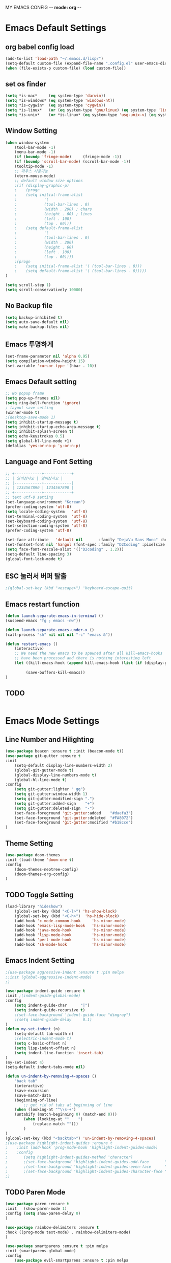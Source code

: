 MY EMACS CONFIG -*- mode: org -*-
* Emacs Default Settings
** org babel config load 
    #+BEGIN_SRC emacs-lisp
    (add-to-list 'load-path "~/.emacs.d/lisp/")
    (setq-default custom-file (expand-file-name ".config.el" user-emacs-directory))
    (when (file-exists-p custom-file) (load custom-file))
    #+END_SRC
** set os finder 
    #+BEGIN_SRC emacs-lisp
      (setq *is-mac*     (eq system-type 'darwin))
      (setq *is-windows* (eq system-type 'windows-nt))
      (setq *is-cygwin*  (eq system-type 'cygwin))
      (setq *is-linux*   (or (eq system-type 'gnu/linux) (eq system-type 'linux)))
      (setq *is-unix*    (or *is-linux* (eq system-type 'usg-unix-v) (eq system-type 'berkeley-unix)))
    #+END_SRC
** Window Setting
    #+BEGIN_SRC emacs-lisp
    (when window-system
        (tool-bar-mode -1)
        (menu-bar-mode -1)
        (if (boundp 'fringe-mode)     (fringe-mode -1))
        (if (boundp 'scroll-bar-mode) (scroll-bar-mode -1))
        (tooltip-mode -1)
        ;; 마우스 사용가능
        (xterm-mouse-mode)
        ;; default window size options
        ;(if (display-graphic-p)
        ;    (progn
        ;    (setq initial-frame-alist
        ;            '(
        ;            (tool-bar-lines . 0)
        ;            (width . 200) ; chars
        ;            (height . 60) ; lines
        ;            (left . 100)
        ;            (top . 60)))
        ;    (setq default-frame-alist
        ;            '(
        ;            (tool-bar-lines . 0)
        ;            (width . 200)
        ;            (height . 60)
        ;            (left . 100)
        ;            (top . 60))))
        ;(progn
        ;    (setq initial-frame-alist '( (tool-bar-lines . 0)))
        ;    (setq default-frame-alist '( (tool-bar-lines . 0)))))
    )

    (setq scroll-step 1)
    (setq scroll-conservatively 10000)
    #+END_SRC
** No Backup file
    #+BEGIN_SRC emacs-lisp
    (setq backup-inhibited t)
    (setq auto-save-default nil)
    (setq make-backup-files nil)
    #+END_SRC
** Emacs 투명하게
    #+BEGIN_SRC emacs-lisp
    (set-frame-parameter nil 'alpha 0.95)
    (setq compilation-window-height 15)
    (set-variable 'cursor-type '(hbar . 10))
    #+END_SRC
** Emacs Default setting 
    #+BEGIN_SRC emacs-lisp
    ;; No popup frame
    (setq pop-up-frames nil)
    (setq ring-bell-function 'ignore)
    ; layout save setting
    (winner-mode t)
    ;(desktop-save-mode 1)
    (setq inhibit-startup-message t)
    (setq inhibit-startup-echo-area-message t)
    (setq inhibit-splash-screen t)
    (setq echo-keystrokes 0.5)
    (setq global-hl-line-mode +1)
    (defalias 'yes-or-no-p 'y-or-n-p)
    #+END_SRC
** Language and Font Setting 
    #+BEGIN_SRC emacs-lisp
    ;; +------------+------------+
    ;; | 일이삼사오 | 일이삼사오 |
    ;; |------------+------------|
    ;; | 1234567890 | 1234567890 |
    ;; +------------+------------+
    ;; text utf-8 setting
    (set-language-environment "Korean")
    (prefer-coding-system 'utf-8)
    (setq locale-coding-system   'utf-8)
    (set-terminal-coding-system  'utf-8)
    (set-keyboard-coding-system  'utf-8)
    (set-selection-coding-system 'utf-8)
    (prefer-coding-system 'utf-8)

    (set-face-attribute   'default nil       :family "DejaVu Sans Mono" :height 110)
    (set-fontset-font nil 'hangul (font-spec :family "D2Coding" :pixelsize 18))
    (setq face-font-rescale-alist '(("D2coding" . 1.2)))
    (setq-default line-spacing 3)
    (global-font-lock-mode t)
    #+END_SRC
** ESC 눌러서 버퍼 탈출 
    #+BEGIN_SRC emacs-lisp
    ;(global-set-key (kbd "<escape>") 'keyboard-escape-quit)
    #+END_SRC
** Emacs restart function
    #+BEGIN_SRC emacs-lisp
      (defun launch-separate-emacs-in-terminal ()
      (suspend-emacs "fg ; emacs -nw"))

      (defun launch-separate-emacs-under-x ()
      (call-process "sh" nil nil nil "-c" "emacs &"))

      (defun restart-emacs ()
          (interactive)
          ;; We need the new emacs to be spawned after all kill-emacs-hooks
          ;; have been processed and there is nothing interesting left
          (let ((kill-emacs-hook (append kill-emacs-hook (list (if (display-graphic-p) #'launch-separate-emacs-under-x
                                                                                       #'launch-separate-emacs-in-terminal)))))
               (save-buffers-kill-emacs))
      )
    #+END_SRC
** TODO 
 #+BEGIN_SRC emacs-lisp
 #+END_SRC
* Emacs Mode Settings    
** Line Number and Hilighting
 #+BEGIN_SRC emacs-lisp
   (use-package beacon :ensure t :init (beacon-mode t)) 
   (use-package git-gutter :ensure t
   :init 
       (setq-default display-line-numbers-width 2)
       (global-git-gutter-mode t)
       (global-display-line-numbers-mode t)
       (global-hl-line-mode t)
   :config
       (setq git-gutter:lighter " gg")
       (setq git-gutter:window-width 1)
       (setq git-gutter:modified-sign ".")
       (setq git-gutter:added-sign    "+")
       (setq git-gutter:deleted-sign  "-")
       (set-face-foreground 'git-gutter:added    "#daefa3")
       (set-face-foreground 'git-gutter:deleted  "#FA8072")
       (set-face-foreground 'git-gutter:modified "#b18cce")
   )
  #+END_SRC
** Theme Setting
    #+BEGIN_SRC emacs-lisp
    (use-package doom-themes
    :init (load-theme 'doom-one t)
    :config
        (doom-themes-neotree-config)
        (doom-themes-org-config)
    )
    #+END_SRC
** TODO Toggle Setting
    #+BEGIN_SRC emacs-lisp
      (load-library "hideshow")
          (global-set-key (kbd "<C-l>") 'hs-show-block)
          (global-set-key (kbd "<C-h>")  'hs-hide-block)
          (add-hook 'c-mode-common-hook     'hs-minor-mode)
          (add-hook 'emacs-lisp-mode-hook   'hs-minor-mode)
          (add-hook 'java-mode-hook         'hs-minor-mode)
          (add-hook 'lisp-mode-hook         'hs-minor-mode)
          (add-hook 'perl-mode-hook         'hs-minor-mode)
          (add-hook 'sh-mode-hook           'hs-minor-mode)
    #+END_SRC
** Emacs Indent Setting
    #+BEGIN_SRC emacs-lisp
      ;(use-package aggressive-indent :ensure t :pin melpa
      ;:init (global-aggressive-indent-mode)
      ;)

      (use-package indent-guide :ensure t
      :init ;(indent-guide-global-mode)
      :config
          (setq indent-guide-char      "|")
          (setq indent-guide-recursive t)
          ;(set-face-background 'indent-guide-face "dimgray")
          ;(setq indent-guide-delay     0.1)
      )
      (defun my-set-indent (n)
          (setq-default tab-width n)
          ;(electric-indent-mode t)
          (setq c-basic-offset n)
          (setq lisp-indent-offset n)
          (setq indent-line-function 'insert-tab)
      )
      (my-set-indent 4)
      (setq-default indent-tabs-mode nil)

      (defun un-indent-by-removing-4-spaces ()
          "back tab"
          (interactive)
          (save-excursion
          (save-match-data
          (beginning-of-line)
              ;; get rid of tabs at beginning of line
          (when (looking-at "^\\s-+")
          (untabify (match-beginning 0) (match-end 0)))
              (when (looking-at "^    ")
                  (replace-match "")))
              )
      )
      (global-set-key (kbd "<backtab>") 'un-indent-by-removing-4-spaces)
      ;(use-package highlight-indent-guides :ensure t
      ;    :init (add-hook 'prog-mode-hook 'highlight-indent-guides-mode)
      ;    :config 
      ;       (setq highlight-indent-guides-method 'character)
      ;       ;(set-face-background 'highlight-indent-guides-odd-face       "darkgray")
      ;       ;(set-face-background 'highlight-indent-guides-even-face      "dimgray" )
      ;       ;(set-face-background 'highlight-indent-guides-character-face "dimgray" )
      ;)

    #+END_SRC
** TODO Paren Mode
    #+BEGIN_SRC emacs-lisp
      (use-package paren :ensure t 
      :init   (show-paren-mode 1)
      :config (setq show-paren-delay 0)
      )

      (use-package rainbow-delimiters :ensure t
      :hook ((prog-mode text-mode) . rainbow-delimiters-mode)
      )

      (use-package smartparens :ensure t :pin melpa
      :init (smartparens-global-mode)
      :config 
          (use-package evil-smartparens :ensure t :pin melpa
          :init (add-hook 'smartparens-enabled-hook #'evil-smartparens-mode))
      )
    #+END_SRC
** Key map buffer make
    #+BEGIN_SRC emacs-lisp
    (use-package which-key :ensure t 
    :init   (which-key-mode t) 
    :config (which-key-enable-god-mode-support t))
    #+END_SRC
** Vim KeyMap (Evil-mode)
    #+BEGIN_SRC emacs-lisp
      (use-package evil :ensure t :pin melpa
      :init
          (setq evil-want-integration t)
          (setq evil-want-keybinding nil)
          (setq evil-want-C-u-scroll t)
          (setq-default evil-symbol-word-search t)
          (evil-mode t)
      )
      (use-package evil-collection :ensure t :pin melpa
      :after evil
      :init 
          (setq evil-collection-setup-minibuffer t)
          (evil-collection-helm-setup)
          (evil-collection-magit-setup)
          (evil-collection-neotree-setup)
          (evil-collection-which-key-setup)
          (evil-collection-buff-menu-setup)
          (evil-collection-package-menu-setup)
          (evil-collection-init)
      )
      (use-package evil-leader :ensure t :defer t :pin melpa
      :init (global-evil-leader-mode t)
      :config
          (setq evil-leader/leader "<SPC>")
          (evil-leader/set-key
              "<SPC>" 'helm-M-x
              "er"    'restart-emacs
              "ff"    'find-file
              "pl"    'list-processes
              "ef"    (lambda ()(interactive)(find-file "~/.emacs.d/config.org"))
              "wf"    'toggle-frame-fullscreen
              "wh"    'shrink-window-horizontally
              "wj"    'enlarge-window
              "wk"    'shrink-window
              "wl"    'enlarge-window-horizontally
              )
          )
    #+END_SRC
** Modeline Setting
 #+BEGIN_SRC emacs-lisp
   (use-package all-the-icons :ensure t)
   (use-package spaceline :ensure t)
   (use-package spaceline-config :ensure spaceline
   :init (spaceline-spacemacs-theme)
   :config
       (custom-set-faces '(mode-line-buffer-id ((t nil)))) ;; blend well with tango-dark
       (setq powerline-default-separator 'arrow)   ;; bar arrow wave utf-8
       (spaceline-toggle-buffer-id-on)
       (spaceline-toggle-input-method-on)
       (spaceline-toggle-buffer-modified-on)
       (spaceline-toggle-buffer-encoding-on)
       (spaceline-toggle-process-on)
       (spaceline-toggle-projectile-root-on)
       (spaceline-toggle-version-control-on)
       (spaceline-toggle-flycheck-error-on)
       (spaceline-toggle-flycheck-info-on)
       (spaceline-toggle-flycheck-warning-on)
       (spaceline-toggle-major-mode-on)
       (spaceline-toggle-minor-modes-off)
       (spaceline-toggle-line-column-on)
       (spaceline-toggle-window-number-on)
       (spaceline-toggle-buffer-encoding-on)
       (spaceline-toggle-evil-state-on)
       (spaceline-toggle-nyan-cat-on)
       (spaceline-helm-mode 1)
       (setq spaceline-highlight-face-func 'spaceline-highlight-face-evil-state)
       (setq evil-normal-state-tag   (propertize "COMMAND "))
       (setq evil-emacs-state-tag    (propertize "EMACS   "))
       (setq evil-insert-state-tag   (propertize "INSERT  "))
       (setq evil-replace-state-tag  (propertize "REPLACE "))
       (setq evil-motion-state-tag   (propertize "MOTION  "))
       (setq evil-visual-state-tag   (propertize "VISUAL  "))
       (setq evil-operator-state-tag (propertize "OPERATE "))
   )

   ;(use-package spaceline-all-the-icons :ensure t
   ;    :after spaceline
   ;    :config
   ;    ;(spaceline-all-the-icons-theme)
   ;    ;(spaceline-all-the-icons--setup-package-updates)
   ;    ;(spaceline-all-the-icons--setup-neotree)
   ;    ;(spaceline-all-the-icons--setup-git-ahead)
   ;    ;(spaceline-toggle-all-the-icons-eyebrowse-workspace-on)
   ;    ;(spaceline-toggle-all-the-icons-sunrise-on)
   ;    ;(spaceline-toggle-all-the-icons-sunset-on)
   ;    ;(spaceline-toggle-all-the-icons-time-on)
   ;    ;(spaceline-toggle-all-the-icons-weather-on)
   ;    ;(spaceline-toggle-all-the-icons-flycheck-status-on)
   ;    ;(spaceline-toggle-all-the-icons-flycheck-status-info-on)
   ;    ;(spaceline-toggle-all-the-icons-buffer-id-on)
   ;    ;(spaceline-toggle-all-the-icons-git-status-on)
   ;    ;(spaceline-toggle-all-the-icons-nyan-cat-on)
   ;    ;(spaceline-toggle-all-the-icons-narrowed-on)
   ;    ;(spaceline-toggle-all-the-icons-git-ahead-on)
   ;    ;(spaceline-toggle-all-the-icons-bookmark-on)
   ;    ;(spaceline-toggle-all-the-icons-projectile-on)
   ;    ;(spaceline-toggle-all-the-icons-window-number-on)
   ;    ;(spaceline-toggle-all-the-icons-mode-icon-on)
   ;    ;(spaceline-toggle-all-the-icons-battery-status-on)
   ;    ;(setq inhibit-compacting-font-caches t)
   ;)
 #+END_SRC
** Modeline Minor Mode
 #+BEGIN_SRC emacs-lisp
   (use-package nyan-mode :ensure t
       :init (nyan-mode)
       :config
       (setq-default nyan-wavy-trail t)
       (nyan-start-animation)
       (nyan-refresh))
   (when window-system
       (use-package mode-icons :ensure t
           :init  
           (setq mode-icons-desaturate-active t)
           (mode-icons-mode)))
   (use-package fancy-battery :ensure t
       :init   (fancy-battery-mode)
       :config (setq fancy-battery-show-percentage t))
 #+END_SRC
** TODO Helm Mode
    #+BEGIN_SRC emacs-lisp
      (use-package helm :defer t :ensure t :diminish helm-mode
      :bind ("M-x" . helm-M-x)
      :init (helm-mode 1)
      ;; helm always bottom
      (add-to-list 'display-buffer-alist
                  `(,(rx bos "*helm" (* not-newline) "*" eos)
                          (display-buffer-in-side-window)
                          (inhibit-same-window . t)
                          (window-height . 0.4)))

      (use-package helm-projectile :ensure t 
      :after projectile
      :init (helm-projectile-on)
      ))
      (use-package helm-company :ensure t
      :after helm company
      :init
          (define-key company-mode-map   (kbd "C-q") 'helm-company)
          (define-key company-active-map (kbd "C-q") 'helm-company)
      )
      (use-package helm-descbinds :ensure t 
      :after helm
      :init (helm-descbinds-mode)
      )
      (use-package helm-swoop :ensure t :pin melpa
      :after helm
      :init (evil-leader/set-key "fw" 'helm-swoop)
      )
    #+END_SRC
** TODO Projectile Mode
 #+BEGIN_SRC emacs-lisp
 (use-package projectile :defer t :ensure t
 :init (projectile-mode t)
 :config (evil-leader/set-key "p" 'projectile-command-map)
 )
 #+END_SRC
** TODO File Manager
    #+BEGIN_SRC emacs-lisp
    (use-package neotree :ensure t
    :init 
        (setq projectile-switch-project-action 'neotree-projectile-action)
        (evil-leader/set-key "n" #'neotree-toggle)
    :config
        (progn
            (setq-default neo-window-width 30)
            (setq-default neo-smart-open t)
            (setq-default neo-dont-be-alone t)
            (setq neo-force-change-root t)
            (setq neo-theme (if (display-graphic-p) 'icons 'arrow))
        )
        (setq neo-show-hidden-files t)
    )
    #+END_SRC
** TODO Widow Manager
    #+BEGIN_SRC emacs-lisp
      (use-package ace-window :ensure t
      :init   (evil-leader/set-key "wo" 'ace-window)
      :config (setq aw-keys '(?1 ?2 ?3 ?4 ?5 ?6 ?7 ?8))
      )

      (use-package eyebrowse :ensure t
      :init (eyebrowse-mode t)
      :config 
          (evil-leader/set-key
              "w;" 'eyebrowse-last-window-config
              "w0" 'eyebrowse-close-window-config
              "w1" 'eyebrowse-switch-to-window-config-1
              "w2" 'eyebrowse-switch-to-window-config-2
              "w3" 'eyebrowse-switch-to-window-config-3
              "w4" 'eyebrowse-switch-to-window-config-4
              "w5" 'eyebrowse-switch-to-window-config-5
              "w6" 'eyebrowse-switch-to-window-config-6
              "w7" 'eyebrowse-switch-to-window-config-7
          )
      )
    #+END_SRC
** TODO GDB Setting
    #+BEGIN_SRC emacs-lisp
      (setq gdb-show-main t)
      (evil-leader/set-key "db" 'gud-break)
      (evil-leader/set-key "dn" 'gud-next)
      (evil-leader/set-key "di" 'gud-step)
      (evil-leader/set-key "df" 'gud-finish)
      (evil-leader/set-key "dt" '(lambda () (call-interactively 'gud-tbreak)
                                            (call-interactively 'gud-cont  )))
    #+END_SRC
** TODO Magit
 #+BEGIN_SRC emacs-lisp
   (use-package magit :ensure t  :pin melpa
   :init   (evil-leader/set-key "gs" 'magit-status)
   :config (setq vc-handled-backends nil)
   )
   (use-package evil-magit :ensure t :pin melpa
   :after (evil magit)
   :init  (evil-magit-init)
   )
   ;(use-package magithub :ensure t :pin melpa
   ;:after magit
   ;:init (magithub-feature-autoinject t)
   ;      (setq magithub-clone-default-directory "~/github")   
   ;)
 #+END_SRC
** TODO Ediff
 #+BEGIN_SRC emacs-lisp
     (use-package evil-ediff :ensure t :pin melpa
         :init (evil-ediff-init)
     )
 #+END_SRC
** TODO Undo Redo
    #+BEGIN_SRC emacs-lisp
      (use-package undo-tree :ensure t :diminish undo-tree-mode
      :init
          (global-set-key (kbd "C-u") #'undo-tree-undo)
          [global-set-key (kbd "C-r") #'undo-tree-redo]
          (evil-leader/set-key "uu"    'undo-tree-undo)
          (evil-leader/set-key "ur"    'undo-tree-undo)
          (defalias 'redo 'undo-tree-redo)
          (defalias 'undo 'undo-tree-undo)
          (global-undo-tree-mode)
      )
    #+END_SRC
** Org Mode
    #+BEGIN_SRC emacs-lisp
    (evil-leader/set-key "oe" 'org-edit-src-code)    
    (evil-leader/set-key "ok" 'org-edit-src-exit)
    #+END_SRC
** TODO Color Code Paint(Rainbow mode)
    #+BEGIN_SRC emacs-lisp
      (use-package rainbow-mode :ensure t
          :hook (prog-mode
                 text-mode
                 html-mode
                 css-mode
                 c++-mode
                 c-mode
                 lisp-mode
                 emacs-lisp-mode)
          :init (rainbow-mode)
      )
    #+END_SRC
** TODO Docker
    #+BEGIN_SRC emacs-lisp
    (use-package docker          :ensure t :init (evil-leader/set-key "ud" 'docker)) 
    (use-package dockerfile-mode :ensure t 
        :init (add-to-list 'auto-mode-alist '("Dockerfile\\'" . dockerfile-mode)))
    #+END_SRC
** TODO Buffer Management
    #+BEGIN_SRC emacs-lisp
      (use-package buffer-move :ensure t
      :init
          (evil-leader/set-key
              "bs" 'switch-to-buffer
              "bh" 'buf-move-left
              "bj" 'buf-move-down
              "bk" 'buf-move-up
              "bl" 'buf-move-right
          )
      )
    #+END_SRC
** TODO Dash 
    #+BEGIN_SRC emacs-lisp
      (use-package dash :ensure t :pin melpa
      :init (dash-enable-font-lock)
      )
      (use-package dash-functional :ensure t :pin melpa
      :after dash
      )
      ;; if you want use helm-dash you use this command helm-dash-install-docset
      (use-package helm-dash :ensure t :pin melpa
      :after helm dash
      )
    #+END_SRC
** TODO Terminal
    #+BEGIN_SRC emacs-lisp
      (autoload 'ansi-color-for-comint-mode-on "ansi-color" nil t)
      (add-hook 'shell-mode-hook 'ansi-color-for-comint-mode-on)
      (defvar my-eshell " *BOTTOM-TERMINAL*" "my shell name,use eshell.")
      (defun get-current-directory (&optional buffer)
        "get current directory."
        (if (not buffer)
            (file-name-directory (or (buffer-file-name) default-directory))
            (with-current-buffer buffer
            (file-name-directory (or (buffer-file-name) default-directory)))))

        (defun get-parent-dir (name)
        "Get the parent name dir."
        (locate-dominating-file default-directory name))

        (defun get-project-root-directory (buffer)
        "find current project root,for git or gradle."
            (with-current-buffer buffer
            (if (setq parent (cl-some #'get-parent-dir pop-find-parent-directory))
            parent
            (get-current-directory))))

        (defun eshell-pop-bottom()
        "pop eshell at bottom"
        (interactive)
        (let ((pos-buffer (current-buffer))
            (tmp-eshell (get-buffer my-eshell))
            (dir (get-current-directory)))
            ;;check if my-eshell exist,if not create one.
            (unless tmp-eshell
            (setq tmp-eshell (eshell 100))
            (with-current-buffer tmp-eshell
            (eshell/clear-scrollback)
            (rename-buffer my-eshell)
            (switch-to-buffer pos-buffer)))
            (setq window
            (select-window
            (display-buffer-in-side-window tmp-eshell '((side . bottom))) t))
            (set-window-dedicated-p window t)
            (when (not (equal pre-path dir))
            (eshell/cd dir)
            (eshell-send-input)
            (setq pre-path dir)))
            )
         (evil-leader/set-key "ut" 'eshell-pop-bottom)
    #+END_SRC
** TODO Ialign #+BEGIN_SRC emacs-lisp (use-package ialign :ensure t :pin melpa :init (evil-leader/set-key "ta" 'ialign)) #+END_SRC
** TODO
 #+BEGIN_SRC emacs-lisp
 #+END_SRC
* Emacs IDE Settings
** TODO Company mode
    #+BEGIN_SRC emacs-lisp
      (use-package company :ensure t
      ;:init (global-company-mode 1)
      :init (company-mode)
      :config 
          (setq company-idle-delay 0)
          (setq company-minimum-prefix-length 1)
          (setq company-show-numbers t)
          (define-key company-active-map (kbd "M-n") 0)
          (define-key company-active-map (kbd "M-p") 0)
          (define-key company-active-map (kbd "C-n") 'company-select-next)
          (define-key company-active-map (kbd "C-p") 'company-select-previous)
      )
      (with-eval-after-load 'company
          (add-hook 'c++-mode-hook        'company-mode)
          (add-hook 'c-mode-hook          'company-mode)
          (add-hook 'racer-mode-hook      'company-mode)
          (add-hook 'lisp-mode-hook       'company-mode)
          (add-hook 'emacs-lisp-mode-hook 'company-mode)
      )
      ;(use-package company-quickhelp :ensure t :pin melpa
      ;:init
      ;    ;(evil-leader/set-key "c h" 'company-quickhelp-manual-begin)
      ;    (company-quickhelp-mode)
      ;)
    #+END_SRC
** TODO Flycheck mode
    #+BEGIN_SRC emacs-lisp
      (use-package flycheck :ensure t :pin melpa
      :init (global-flycheck-mode t)
            (setq flycheck-clang-language-standard "c++17")
      )
      (use-package flycheck-pos-tip :ensure t 
      :after flycheck
      :init (flycheck-pos-tip-mode))
    #+END_SRC
** TODO Yasnippet mode
    #+BEGIN_SRC emacs-lisp
      (use-package yasnippet :ensure t
      :init
      (use-package yasnippet-snippets :ensure t)
      (setq yas-snippet-dirs '("~/.emacs.d/yas/"))
      (yas-global-mode)
      (yas-reload-all)
      )
    #+END_SRC
** TODO C++ Mode
    #+BEGIN_SRC emacs-lisp
      (use-package company-c-headers :ensure t
      :after company
      :init (add-to-list 'company-backends 'company-c-headers)
      )
      (use-package clang-format :ensure t
      :init (evil-leader/set-key "cf" 'clang-format-regieon)
      )

      (use-package rtags :ensure t
      :after (helm flycheck)
      :init
          (setq rtags-autostart-diagnostics t)
          (rtags-diagnostics)
          (setq rtags-completions-enabled t) (rtags-enable-standard-keybindings)
          (evil-leader/set-key "cs" 'rtags-find-symbol
                               "cr" 'rtags-find-references)
      )
      (use-package helm-rtags :ensure t :after (helm rtags)
      :init (setq rtags-display-result-backend 'helm))

      (use-package company-rtags :ensure t :after (company rtags)
      :init (add-to-list 'company-backend 'company-rtags))
      (use-package flycheck-rtags :ensure t
          :init
          (defun my-flycheck-rtags-setup ()
              (flycheck-select-checker 'rtags)
              (setq-local flycheck-highlighting-mode nil) ;; RTags creates more accurate overlays.
              (setq-local flycheck-check-syntax-automatically nil))
          (add-hook 'c-mode-hook    #'my-flycheck-rtags-setup)
          (add-hook 'c++-mode-hook  #'my-flycheck-rtags-setup)
          (add-hook 'objc-mode-hook #'my-flycheck-rtags-setup)
          (add-hook 'c++-mode-hook (lambda () (setq flycheck-gcc-language-standard "c++17")))
          (add-hook 'c++-mode-hook (lambda () (setq flycheck-clang-language-standard "c++17")))
      )

      (use-package cmake-ide :ensure t
      :init
          (cmake-ide-setup)
          (setq cmake-ide-flags-c++ (append '("-std=c++17")))
          (evil-leader/set-key "cc" 'cmake-ide-compile)
      )

      (use-package irony :ensure t :diminish irony-mode
      :init 
          (setq irony-additional-clang-options '("-std=c++17"))
          (setq irony-cdb-search-directory-list (quote ("." "build" "bin")))
          (add-hook 'c++-mode-hook   'irony-mode)
          (add-hook 'c-mode-hook     'irony-mode)
          (add-hook 'objc-mode-hook  'irony-mode)
          (add-hook 'irony-mode-hook 'irony-cdb-autosetup-compile-options)
      )
      (use-package irony-eldoc :ensure t :after (irony eldoc)
          :hook irony-mode
      )
      (use-package company-irony :ensure t :after company
      :init (add-to-list 'company-backends 'company-irony)
      )
      (use-package flycheck-irony :ensure t :after flycheck
      :init (flycheck-irony-setup)
      )
      (use-package company-irony-c-headers :ensure t
      :after company
      :init (add-to-list 'company-backends 'company-irony-c-headers)
      )
    #+END_SRC
** TODO GDB mode
    #+BEGIN_SRC emacs-lisp
    ;;; cmake-ide + gdb/exec.
    (defun run-process-in-comint (cmd)
    (let* ((name (format "Process: %s" cmd))
            (buf (set-buffer (generate-new-buffer name)))
            (proc nil)
            (line-- (make-string 80 ?-))
            (proc-sentinal-fn (lambda (proc evt)
                                (insert (format "%s\n%s -- %s\n%s\n" line-- evt (current-time-string) line--))))
            (comint-mode-result (comint-mode)))
        ;;
        (switch-to-buffer-other-window buf)
        ;;
        (insert (format "Starting: %s\n%s\n" (current-time-string) line--))
        (setq proc (start-process-shell-command name buf cmd))
        (set-process-sentinel proc (lambda (proc evt)
                                    (insert (format "==========\n%s -- (%s) %s\n"
                                                    evt
                                                    (process-exit-status proc)
                                                    evt (current-time-string)))))
        ;;
        proc))
    (defun cmake-ide-find-exe-file ()
    (interactive)
    (let* ((exec-files (seq-filter 'file-executable-p 
                                    (directory-files-recursively
                                    (cide--build-dir)
                                    ".*")))
            (base-buffer-name (file-name-base (buffer-name)))
            (calc-dist (lambda (fn) (cons fn
                                        (levenshtein-distance
                                            base-buffer-name
                                            (file-name-base fn)))))
            (cdr-< (lambda (a b) (< (cdr a) (cdr b))))
            (distances (sort (mapcar calc-dist exec-files) cdr-<))
            ;;(---- (message distances))
            (nearest (car (first distances))))
        (cons nearest exec-files)))

    (defun cmake-ide-gdb-files-source ()
    "http://kitchingroup.cheme.cmu.edu/blog/2015/01/24/Anatomy-of-a-helm-source/"
    (interactive)
    (require 'seq)
    `((name . "Executable file to debug")
        (candidates . ,(cmake-ide-find-exe-file))
        (action . (lambda (sel)
                    (gdb (read-from-minibuffer
                        "Cmd: " (format "%s %s" gud-gdb-command-name sel)))))))

    (defun cmake-ide-helm-run-gdb ()
    (interactive)
    (helm :sources (cmake-ide-gdb-files-source)))

    (define-key c-mode-base-map (kbd "C-c d")
    (function cmake-ide-helm-run-gdb))

    (defun cmake-ide-run-files-source ()
    (interactive)
    (require 'seq)
    `((name . "Executable file")
        (candidates . ,(cmake-ide-find-exe-file))
        (action . (lambda (sel)
                    (run-process-in-comint (read-from-minibuffer "Cmd: " sel))))))

    (defun cmake-ide-helm-run-exe ()
    (interactive)
    (helm :sources (cmake-ide-run-files-source)))

    (define-key c-mode-base-map (kbd "C-c x") (function cmake-ide-helm-run-exe))
    #+END_SRC
** TODO Eldoc mode
    #+BEGIN_SRC emacs-lisp
    (use-package eldoc :ensure t :diminish eldoc-mode :after rtags)

    (defun fontify-string (str mode)
        "Return STR fontified according to MODE."
        (with-temp-buffer
            (insert str)
            (delay-mode-hooks (funcall mode))
            (font-lock-default-function mode)
            (font-lock-default-fontify-region
            (point-min) (point-max) nil)
            (buffer-string)
        )
    )

    (defun rtags-eldoc-function ()
    (let ((summary (rtags-get-summary-text)))
        (and summary
            (fontify-string
            (replace-regexp-in-string
            "{[^}]*$" ""
            (mapconcat
                (lambda (str) (if (= 0 (length str)) "//" (string-trim str)))
                (split-string summary "\r?\n")
                " "))
            major-mode))))

    (defun rtags-eldoc-mode ()
        (interactive)
        (setq-local eldoc-documentation-function #'rtags-eldoc-function)
        (eldoc-mode 1)
    )

    (add-hook 'c-mode-hook 'rtags-eldoc-mode)
    (add-hook 'c++-mode-hook 'rtags-eldoc-mode)
    #+END_SRC
** TODO Lisp Mode
    #+BEGIN_SRC emacs-lisp
      (use-package elisp-slime-nav :ensure t :diminish elisp-slime-nav-mode
      :hook ((emacs-lisp-mode ielm-mode) . elisp-slime-nav-mode)
      )
      (add-hook 'emacs-lisp-mode-hook 'prettify-symbols-mode)
      (add-hook 'lisp-mode-hook       'prettify-symbols-mode)
    #+END_SRC
** TODO Rust Mode
    #+BEGIN_SRC emacs-lisp
    (use-package rust-mode :ensure t)
    ;(use-package flymake-rust :ensure t)
    (use-package racer :ensure t 
    :init
    (add-hook 'racer-mode-hook #'racer-mode) 
    (add-hook 'racer-mode-hook #'eldoc-mode)
    )
    (use-package cargo :ensure t
    :init (add-hook 'rust-mode-hook 'cargo-minor-mode)
    )
    #+END_SRC
** TODO Haskell Mode
    #+BEGIN_SRC emacs-lisp
    (use-package haskell-mode :ensure t)
    #+END_SRC
** TODO Yaml Mode
    #+BEGIN_SRC emacs-lisp
    (use-package yaml-mode :ensure t)
    #+END_SRC
** TODO Cmake Mode
    #+BEGIN_SRC emacs-lisp
      (use-package cmake-mode :ensure t
      :init (cmake-mode)
      )
    #+END_SRC
** TODO
 #+BEGIN_SRC emacs-lisp
 #+END_SRC
